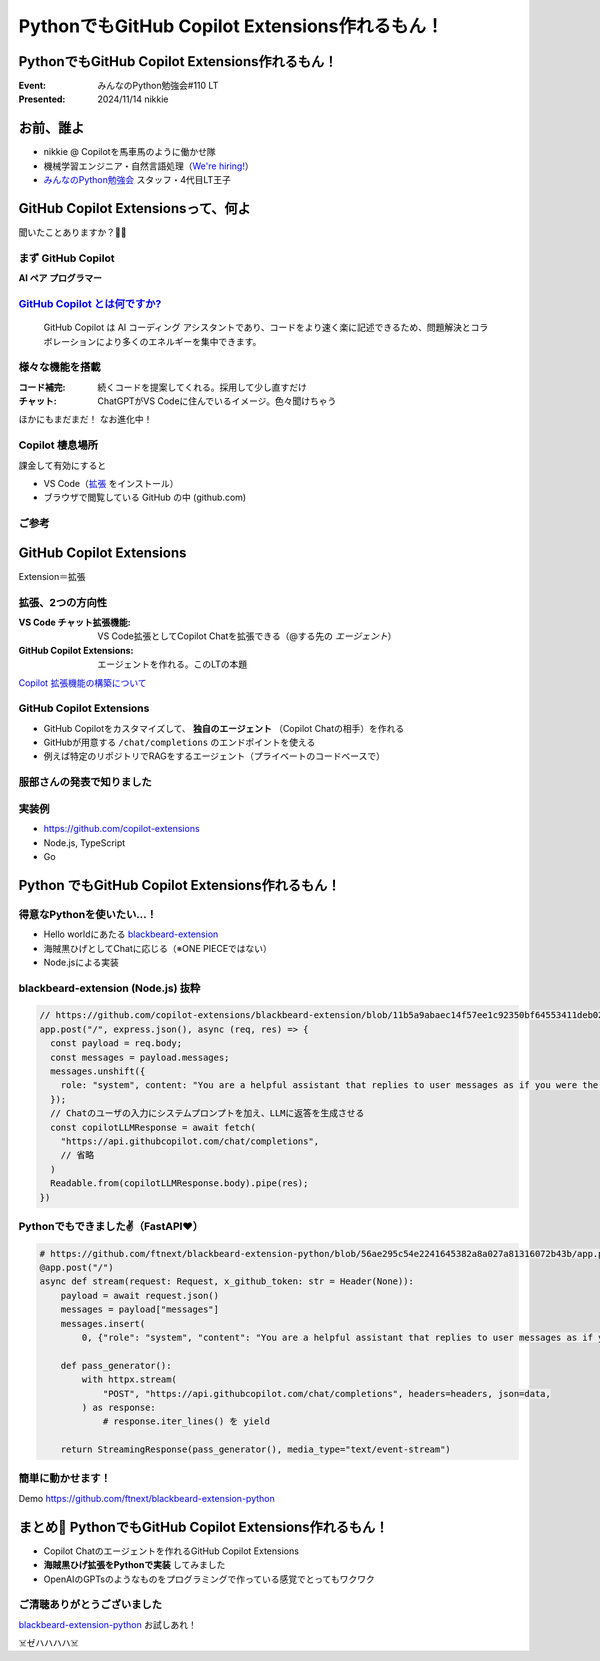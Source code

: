 ======================================================================
PythonでもGitHub Copilot Extensions作れるもん！
======================================================================

PythonでもGitHub Copilot Extensions作れるもん！
======================================================================

:Event: みんなのPython勉強会#110 LT
:Presented: 2024/11/14 nikkie

お前、誰よ
======================================================================

* nikkie @ Copilotを馬車馬のように働かせ隊
* 機械学習エンジニア・自然言語処理（`We're hiring! <https://hrmos.co/pages/uzabase/jobs/1829077236709650481>`__）
* `みんなのPython勉強会 <https://startpython.connpass.com/>`__ スタッフ・4代目LT王子

.. image:: ../_static/uzabase-white-logo.png

GitHub Copilot Extensionsって、何よ
======================================================================

聞いたことありますか？🙋‍♂️

まず GitHub Copilot
--------------------------------------------------

**AI ペア プログラマー**

`GitHub Copilot とは何ですか? <https://docs.github.com/ja/copilot/about-github-copilot/what-is-github-copilot>`__
------------------------------------------------------------------------------------------------------------------------------------------------------

    GitHub Copilot は AI コーディング アシスタントであり、コードをより速く楽に記述できるため、問題解決とコラボレーションにより多くのエネルギーを集中できます。

様々な機能を搭載
--------------------------------------------------

:コード補完: 続くコードを提案してくれる。採用して少し直すだけ
:チャット: ChatGPTがVS Codeに住んでいるイメージ。色々聞けちゃう

ほかにもまだまだ！ なお進化中！

Copilot 棲息場所
--------------------------------------------------

課金して有効にすると

* VS Code（`拡張 <https://marketplace.visualstudio.com/items?itemName=GitHub.copilot>`__ をインストール）
* ブラウザで閲覧している GitHub の中 (github.com)

ご参考
--------------------------------------------------

.. raw:: html

    <iframe class="speakerdeck-iframe" style="border: 0px; background: rgba(0, 0, 0, 0.1) padding-box; margin: 0px; padding: 0px; border-radius: 6px; box-shadow: rgba(0, 0, 0, 0.2) 0px 5px 40px; width: 100%; height: auto; aspect-ratio: 560 / 315;" frameborder="0" src="https://speakerdeck.com/player/21bcfa0ac76a426e8b39ce92884a9f2a?slide=1" title="GitHub Copilot Tips and Tricks" allowfullscreen="true" data-ratio="1.7777777777777777"></iframe>

GitHub Copilot **Extensions**
======================================================================

Extension＝拡張

拡張、2つの方向性
--------------------------------------------------

:VS Code チャット拡張機能: VS Code拡張としてCopilot Chatを拡張できる（@する先の *エージェント*）
:GitHub Copilot Extensions: エージェントを作れる。このLTの本題

`Copilot 拡張機能の構築について <https://docs.github.com/ja/copilot/building-copilot-extensions/about-building-copilot-extensions>`__

GitHub Copilot Extensions
--------------------------------------------------

* GitHub Copilotをカスタマイズして、 **独自のエージェント** （Copilot Chatの相手）を作れる
* GitHubが用意する ``/chat/completions`` のエンドポイントを使える
* 例えば特定のリポジトリでRAGをするエージェント（プライベートのコードベースで）

服部さんの発表で知りました
--------------------------------------------------

.. raw:: html

    <iframe width="560" height="315" src="https://www.youtube-nocookie.com/embed/UKpbIv0_J4A?si=DgWvs__rNEf6PMAj&amp;start=1364" title="YouTube video player" frameborder="0" allow="accelerometer; autoplay; clipboard-write; encrypted-media; gyroscope; picture-in-picture; web-share" referrerpolicy="strict-origin-when-cross-origin" allowfullscreen></iframe>

実装例
--------------------------------------------------

* https://github.com/copilot-extensions
* Node.js, TypeScript
* Go

**Python** でもGitHub Copilot Extensions作れるもん！
======================================================================

得意なPythonを使いたい...！
--------------------------------------------------

* Hello worldにあたる `blackbeard-extension <https://github.com/copilot-extensions/blackbeard-extension>`__
* 海賊黒ひげとしてChatに応じる（※ONE PIECEではない）
* Node.jsによる実装

blackbeard-extension (Node.js) 抜粋
--------------------------------------------------

.. code-block:: javascript

  // https://github.com/copilot-extensions/blackbeard-extension/blob/11b5a9abaec14f57ee1c92350bf64553411deb02/index.js#L7-L48
  app.post("/", express.json(), async (req, res) => {
    const payload = req.body;
    const messages = payload.messages;
    messages.unshift({
      role: "system", content: "You are a helpful assistant that replies to user messages as if you were the Blackbeard Pirate.",
    });
    // Chatのユーザの入力にシステムプロンプトを加え、LLMに返答を生成させる
    const copilotLLMResponse = await fetch(
      "https://api.githubcopilot.com/chat/completions",
      // 省略
    )
    Readable.from(copilotLLMResponse.body).pipe(res);
  })

Pythonでもできました✌️（FastAPI❤️）
--------------------------------------------------

.. code-block:: python

    # https://github.com/ftnext/blackbeard-extension-python/blob/56ae295c54e2241645382a8a027a81316072b43b/app.py#L10-L40
    @app.post("/")
    async def stream(request: Request, x_github_token: str = Header(None)):
        payload = await request.json()
        messages = payload["messages"]
        messages.insert(
            0, {"role": "system", "content": "You are a helpful assistant that replies to user messages as if you were the Blackbeard Pirate."})

        def pass_generator():
            with httpx.stream(
                "POST", "https://api.githubcopilot.com/chat/completions", headers=headers, json=data,
            ) as response:
                # response.iter_lines() を yield

        return StreamingResponse(pass_generator(), media_type="text/event-stream")

簡単に動かせます！
--------------------------------------------------

Demo https://github.com/ftnext/blackbeard-extension-python

まとめ🌯 PythonでもGitHub Copilot Extensions作れるもん！
======================================================================

* Copilot Chatのエージェントを作れるGitHub Copilot Extensions
* **海賊黒ひげ拡張をPythonで実装** してみました
* OpenAIのGPTsのようなものをプログラミングで作っている感覚でとってもワクワク

ご清聴ありがとうございました
--------------------------------------------------

`blackbeard-extension-python <https://github.com/ftnext/blackbeard-extension-python>`__ お試しあれ！

☠️ゼハハハハ☠️
